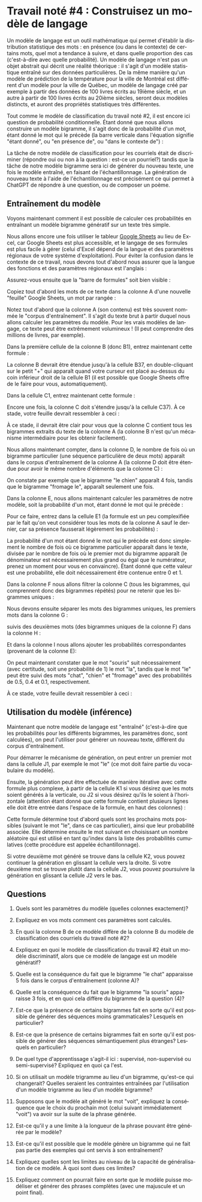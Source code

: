 #+LANGUAGE: fr
#+OPTIONS: title:nil toc:nil num:nil
#+LaTeX_HEADER: \usepackage{caption}
#+LaTeX_HEADER: \captionsetup[figure]{labelformat=empty}
#+LATEX_HEADER: \usepackage{parskip}
#+LATEX_HEADER: \setcounter{section}{1}

* Travail noté #4 : Construisez un modèle de langage

Un modèle de langage est un outil mathématique qui permet d'établir la
distribution statistique des mots : en présence (ou dans le contexte)
de certains mots, quel mot a tendance à suivre, et dans quelle
proportion des cas (c'est-à-dire avec quelle probabilité). Un modèle
de langage n'est pas un objet abstrait qui décrit une réalité
théorique : il s'agit d'un modèle statistique entraîné sur des données
particulières. De la même manière qu'un modèle de prédiction de la
température pour la ville de Montréal est différent d'un modèle pour
la ville de Québec, un modèle de langage créé par exemple à partir des
données de 100 livres écrits au 19ième siècle, et un autre à partir de
100 livres écrits au 20ième siècles, seront deux modèles distincts, et
auront des propriétés statistiques très différentes.

Tout comme le modèle de classification du travail noté #2, il est
encore ici question de probabilité conditionnelle. Étant donné que
nous allons construire un modèle bigramme, il s'agit donc de la
probabilité d'un mot, étant donné le mot qui le précède (la barre
verticale dans l'équation signifie "étant donné", ou "en présence de",
ou "dans le contexte de") :

#+BEGIN_EXPORT latex
\[
\text{Prob(mot à prédire | mot qui précède)}
\]
#+END_EXPORT

La tâche de notre modèle de classification pour les courriels était de
discriminer (répondre oui ou non à la question : est-ce un pourriel?)
tandis que la tâche de notre modèle bigramme sera ici de générer du
nouveau texte, une fois le modèle entraîné, en faisant de
l'échantillonnage. La génération de nouveau texte à l'aide de
l'échantillonnage est précisément ce qui permet à ChatGPT de répondre
à une question, ou de composer un poème.

** Entraînement du modèle

Voyons maintenant comment il est possible de calculer ces probabilités
en entraînant un modèle bigramme génératif sur un texte très simple.

Nous allons encore une fois utiliser le tableur [[https://sheets.google.com][Google Sheets]] au lieu
de Excel, car Google Sheets est plus accessible, et le langage de ses
formules est plus facile à gérer (celui d'Excel dépend de la langue et
des paramètres régionaux de votre système d'exploitation). Pour éviter
la confusion dans le contexte de ce travail, nous devons tout d'abord
nous assurer que la langue des fonctions et des paramètres régionaux
est l'anglais :

#+ATTR_LATEX: :width 1.0\textwidth :float nil
[[file:./images/tn4/sheets_params_langue.png]]

Assurez-vous ensuite que la "barre de formules" soit bien visible :

#+ATTR_LATEX: :width 1.0\textwidth :float nil
[[file:./images/tn4/sheets_visu_barre_formule.png]]

#+LATEX: \newpage

Copiez tout d'abord les mots de ce texte dans la colonne A d'une
nouvelle "feuille" Google Sheets, un mot par rangée :

#+BEGIN_EXPORT latex
\begin{verbatim}
le
chat
dort
le
chien
mange
le
chat
mange
une
souris
le
chien
dort
la
souris
court
la
souris
mange
le
fromage
le
chat
court
le
chien
voit
le
chat
le
chat
voit
la
souris
le
chien
court
\end{verbatim}
#+END_EXPORT

Notez tout d'abord que la colonne A (son contenu) est très souvent
nommée le "corpus d'entraînement". Il s'agit du texte brut à partir
duquel nous allons calculer les paramètres du modèle. Pour les vrais
modèles de langage, ce texte peut être extrêmement volumineux ! (Il
peut comprendre des millions de livres, par exemple).

Dans la première cellule de la colonne B (donc B1), entrez maintenant
cette formule :

#+BEGIN_EXPORT latex
\begin{verbatim}
=A2
\end{verbatim}
#+END_EXPORT

La colonne B devrait être étendue jusqu'à la cellule B37, en
double-cliquant sur le petit "+" qui apparaît quand votre curseur est
placé au-dessus du coin inférieur droit de la cellule B1 (il est
possible que Google Sheets offre de le faire pour vous,
automatiquement).

Dans la cellule C1, entrez maintenant cette formule :

#+BEGIN_EXPORT latex
\begin{verbatim}
=A1 & " " & B1
\end{verbatim}
#+END_EXPORT

Encore une fois, la colonne C doit s'étendre jusqu'à la cellule C37).
À ce stade, votre feuille devrait ressembler à ceci :

#+ATTR_LATEX: :width 0.8\textwidth :float nil
[[file:./images/tn4/sheets_3_first_cols.png]]

À ce stade, il devrait être clair pour vous que la colonne C contient
tous les bigrammes extraits du texte de la colonne A (la colonne B
n'est qu'un mécanisme intermédiaire pour les obtenir facilement).

Nous allons maintenant compter, dans la colonne D, le nombre de fois
où un bigramme particulier (une séquence particulière de deux mots)
apparaît dans le corpus d'entraînement de la colonne A (la colonne D
doit être étendue pour avoir le même nombre d'éléments que la colonne
C) :

#+BEGIN_EXPORT latex
\begin{verbatim}
=COUNTIF(C:C, C1)
\end{verbatim}
#+END_EXPORT

On constate par exemple que le bigramme "le chien" apparaît 4 fois,
tandis que le bigramme "fromage le", apparaît seulement une fois.

Dans la colonne E, nous allons maintenant calculer les paramètres de
notre modèle, soit la probabilité d'un mot, étant donné le mot qui le
précède :

#+BEGIN_EXPORT latex
\[
\text{Prob(mot de la col B | mot de la col A)} =
\frac{
  \#(\text{mots A et B})
}{
  \#(\text{mot A})
}
\]
#+END_EXPORT

Pour ce faire, entrez dans la cellule E1 (la formule est un peu
complexifiée par le fait qu'on veut considérer tous les mots de la
colonne A sauf le dernier, car sa présence fausserait légèrement les
probabilités) :

#+BEGIN_EXPORT latex
\begin{verbatim}
=D1 / COUNTIF(A$1:INDEX(A:A, COUNTA(A:A)-1), A1)
\end{verbatim}
#+END_EXPORT

La probabilité d'un mot étant donné le mot qui le précède est donc
simplement le nombre de fois où ce bigramme particulier apparaît dans
le texte, divisée par le nombre de fois où le premier mot du bigramme
apparaît (le dénominateur est nécessairement plus grand ou égal que le
numérateur, prenez un moment pour vous en convaincre). Étant donné que
cette valeur est une probabilité, elle doit nécessairement être
contenue entre 0 et 1.

Dans la colonne F nous allons filtrer la colonne C (tous les
bigrammes, qui comprennent donc des bigrammes répétés) pour ne retenir
que les bigrammes uniques :

#+BEGIN_EXPORT latex
\begin{verbatim}
=SORT(UNIQUE(C:C))
\end{verbatim}
#+END_EXPORT

Nous devons ensuite séparer les mots des bigrammes uniques, les
premiers mots dans la colonne G :

#+BEGIN_EXPORT latex
\begin{verbatim}
=INDEX(SPLIT(F1, " "), 1)
\end{verbatim}
#+END_EXPORT

suivis des deuxièmes mots (des bigrammes uniques de la colonne F) dans
la colonne H :

#+BEGIN_EXPORT latex
\begin{verbatim}
=INDEX(SPLIT(F1, " "), 2)
\end{verbatim}
#+END_EXPORT

Et dans la colonne I nous allons ajouter les probabilités
correspondantes (provenant de la colonne E):

#+BEGIN_EXPORT latex
\begin{verbatim}
=INDEX(E:E, MATCH(F1, C:C, 0))
\end{verbatim}
#+END_EXPORT

On peut maintenant constater que le mot "souris" suit nécessairement
(avec certitude, soit une probabilité de 1) le mot "la", tandis que le
mot "le" peut être suivi des mots "chat", "chien" et "fromage" avec
des probabilités de 0.5, 0.4 et 0.1, respectivement.

À ce stade, votre feuille devrait ressembler à ceci :

#+ATTR_LATEX: :width 1.0\textwidth :float nil
[[file:./images/tn4/sheets_model_complete.png]]

#+LATEX: \newpage

** Utilisation du modèle (inférence)

Maintenant que notre modèle de langage est "entraîné" (c'est-à-dire
que les probabilités pour les différents bigrammes, les paramètres
donc, sont calculées), on peut l'utiliser pour générer un nouveau
texte, différent du corpus d'entraînement.

Pour démarrer le mécanisme de génération, on peut entrer un premier
mot dans la cellule J1, par exemple le mot "le" (ce mot doit faire
partie du vocabulaire du modèle).

Ensuite, la génération peut être effectuée de manière itérative avec
cette formule plus complexe, à partir de la cellule K1 si vous désirez
que les mots soient générés à la verticale, ou J2 si vous désirez
qu'ils le soient à l'horizontale (attention étant donné que cette
formule contient plusieurs lignes elle doit être entrée dans l'espace
de la formule, en haut des colonnes) :

#+BEGIN_EXPORT latex
\begin{verbatim}
=LET(
  next_word_mask, ARRAYFORMULA($G:$G = J1),
  next_words, FILTER($H:$H, next_word_mask),
  probs, FILTER($I:$I, next_word_mask),
  probs_cumul, SCAN(0, probs, LAMBDA(a, b, a + b)),
  sampled_word_idx, MATCH(RAND(), {0; probs_cumul}, 1),
  INDEX(next_words, sampled_word_idx)
)
\end{verbatim}
#+END_EXPORT

#+ATTR_LATEX: :width 1.0\textwidth :float nil
[[file:./images/tn4/sheets_generate.png]]

Cette formule détermine tout d'abord quels sont les prochains mots
possibles (suivant le mot "le", dans ce cas particulier), ainsi que
leur probabilité associée. Elle détermine ensuite le mot suivant en
choisissant un nombre aléatoire qui est utilisé en tant qu'index dans
la liste des probabilités cumulatives (cette procédure est appelée
échantillonnage).

Si votre deuxième mot généré se trouve dans la cellule K2, vous pouvez
continuer la génération en glissant la cellule vers la droite. Si votre
deuxième mot se trouve plutôt dans la cellule J2, vous pouvez poursuivre
la génération en glissant la cellule J2 vers le bas.

** Questions

1. Quels sont les paramètres du modèle (quelles colonnes exactement)?

2. Expliquez en vos mots comment ces paramètres sont calculés.

3. En quoi la colonne B de ce modèle diffère de la colonne B du modèle
   de classification des courriels du travail noté #2?

4. Expliquez en quoi le modèle de classification du travail #2 était
   un modèle discriminatif, alors que ce modèle de langage est un
   modèle génératif?

5. Quelle est la conséquence du fait que le bigramme "le chat"
   apparaisse 5 fois dans le corpus d'entraînement (colonne A)?

6. Quelle est la conséquence du fait que le bigramme "la souris"
   apparaisse 3 fois, et en quoi cela diffère du bigramme de la
   question (4)?

7. Est-ce que la présence de certains bigrammes fait en sorte qu'il
   est possible de générer des séquences moins grammaticales? Lesquels
   en particulier?

8. Est-ce que la présence de certains bigrammes fait en sorte qu'il
   est possible de générer des séquences sémantiquement plus étranges?
   Lesquels en particulier?

9. De quel type d'apprentissage s'agit-il ici : supervisé,
   non-supervisé ou semi-supervisé? Expliquez en quoi ça l'est.

10. Si on utilisait un modèle trigramme au lieu d'un bigramme,
    qu'est-ce qui changerait? Quelles seraient les contraintes
    entraînées par l'utilisation d'un modèle trigramme au lieu d'un
    modèle bigramme?

11. Supposons que le modèle ait généré le mot "voit", expliquez la
    conséquence que le choix du prochain mot (celui suivant
    immédiatement "voit") va avoir sur la suite de la phrase générée.

12. Est-ce qu'il y a une limite à la longueur de la phrase pouvant être
    générée par le modèle?

13. Est-ce qu'il est possible que le modèle génère un bigramme qui ne
    fait pas partie des exemples qui ont servis à son entraînement?

14. Expliquez quelles sont les limites au niveau de la capacité de
    généralisation de ce modèle. À quoi sont dues ces limites?

15. Expliquez comment on pourrait faire en sorte que le modèle puisse
    modéliser et générer des phrases complètes (avec une majuscule et
    un point final).
